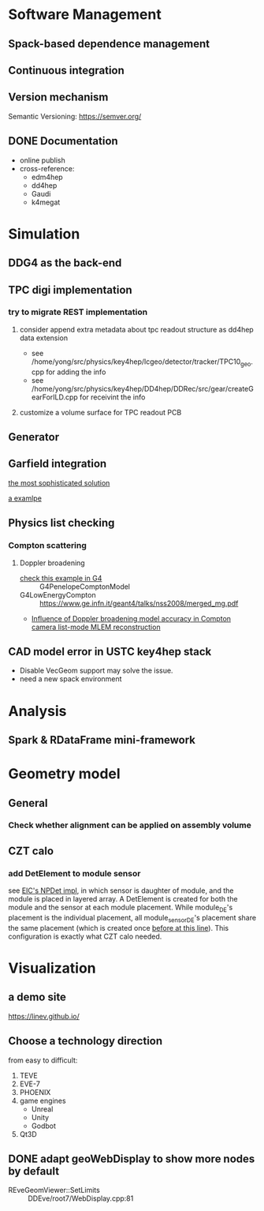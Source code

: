 * Software Management
** Spack-based dependence management
** Continuous integration
** Version mechanism
Semantic Versioning: [[https://semver.org/]]
** DONE Documentation
CLOSED: [2023-02-27 一 21:47]
- online publish
- cross-reference:
  - edm4hep
  - dd4hep
  - Gaudi
  - k4megat

* Simulation
** DDG4 as the back-end
** TPC digi implementation
*** try to migrate REST implementation
**** consider append extra metadata about tpc readout structure as dd4hep data extension
- see /home/yong/src/physics/key4hep/lcgeo/detector/tracker/TPC10_geo.cpp for adding the info
- see /home/yong/src/physics/key4hep/DD4hep/DDRec/src/gear/createGearForILD.cpp for receivint the info
**** customize a volume surface for TPC readout PCB

** Generator
** Garfield integration
[[https://garfieldpp.web.cern.ch/garfieldpp/examples/geant4-interface/][the most sophisticated solution]]

[[https://github.com/nimanthaperera/GEANT4_garfield_integration][a examlpe]]

** Physics list checking
*** Compton scattering
**** Doppler broadening
- [[/home/yong/src/physics/geant4/examples/extended/electromagnetic/TestEm14/src/PhysListEmPenelope.cc][check this example in G4]] :: G4PenelopeComptonModel
- G4LowEnergyCompton :: [[https://www.ge.infn.it/geant4/talks/nss2008/merged_mg.pdf]]
- [[https://hal.science/hal-03481082/file/manuscrit.pdf][Influence of Doppler broadening model accuracy in Compton camera list-mode MLEM reconstruction]]
  
** CAD model error in USTC key4hep stack
- Disable VecGeom support may solve the issue.
- need a new spack environment

* Analysis
** Spark & RDataFrame mini-framework

* Geometry model
** General
*** Check whether alignment can be applied on assembly volume

** CZT calo
*** add DetElement to module sensor
see [[file:~/src/physics/eic/NPDet/src/detectors/trackers/src/GenericSiliconTrackerBarrel_geo.cpp::module_sense_DE.setPlacement( sensitive_pv );][EIC's NPDet impl]], in which sensor is daughter of module, and the module is placed in layered array.
A DetElement is created for both the module and the sensor at each module placement.
While module_DE's placement is the individual placement, all module_sensor_DE's placement share the same
placement (which is created once [[file:~/src/physics/eic/NPDet/src/detectors/trackers/src/GenericSiliconTrackerBarrel_geo.cpp::PlacedVolume sensitive_pv = module_vol.placeVolume( sense_vol );][before at this line]]).
This configuration is exactly what CZT calo needed.

* Visualization
** a demo site
[[https://linev.github.io/]]

** Choose a technology direction
from easy to difficult:
1. TEVE
2. EVE-7
3. PHOENIX
4. game engines
   - Unreal
   - Unity
   - Godbot
5. Qt3D

** DONE adapt geoWebDisplay to show more nodes by default
CLOSED: [2023-03-02 四 20:40]
- REveGeomViewer::SetLimits :: DDEve/root7/WebDisplay.cpp:81
